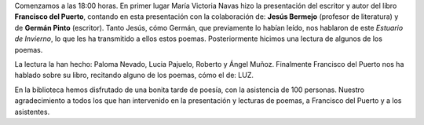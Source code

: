 .. title: Crónica de la Presentación del libro Estuario de Invierno
.. slug: presentacion-libro-estuario-de-invierno-cronica
.. date: 2018-11-08 17:00
.. tags: Actividades, Taller de Lectura, Eventos
.. description: Crónica de la Presentación del libro Estuario de Invierno de Francisco del Puerto el 26 de Octubre a las 18:00 en La Biblioteca
.. previewimage: /galleries/2018/presentacion-del-libro-estuario-de-invierno/presentacion-libro-estuario-de-invierno.png

Comenzamos a las 18:00 horas. En primer lugar María Victoria Navas hizo la presentación del escritor y autor del libro **Francisco del Puerto**, contando en esta presentación con la colaboración de: **Jesús Bermejo** (profesor de literatura) y de **Germán Pinto** (escritor). Tanto Jesús, cómo Germán, que previamente lo habían leído, nos hablaron de este *Estuario de Invierno*, lo que les ha transmitido a ellos estos poemas. Posteriormente hicimos una lectura de algunos de los poemas. 

La lectura la han hecho: Paloma Nevado, Lucia Pajuelo, Roberto y Ángel Muñoz. Finalmente Francisco del Puerto nos ha hablado sobre su libro, recitando alguno de los poemas, cómo el de: LUZ.

En la biblioteca hemos disfrutado de una bonita tarde de poesía, con la asistencia de 100 personas. Nuestro agradecimiento a todos los que han intervenido en la presentación y lecturas de poemas, a Francisco del Puerto y a los asistentes.

.. gallery:: 2018/presentacion-del-libro-estuario-de-invierno
